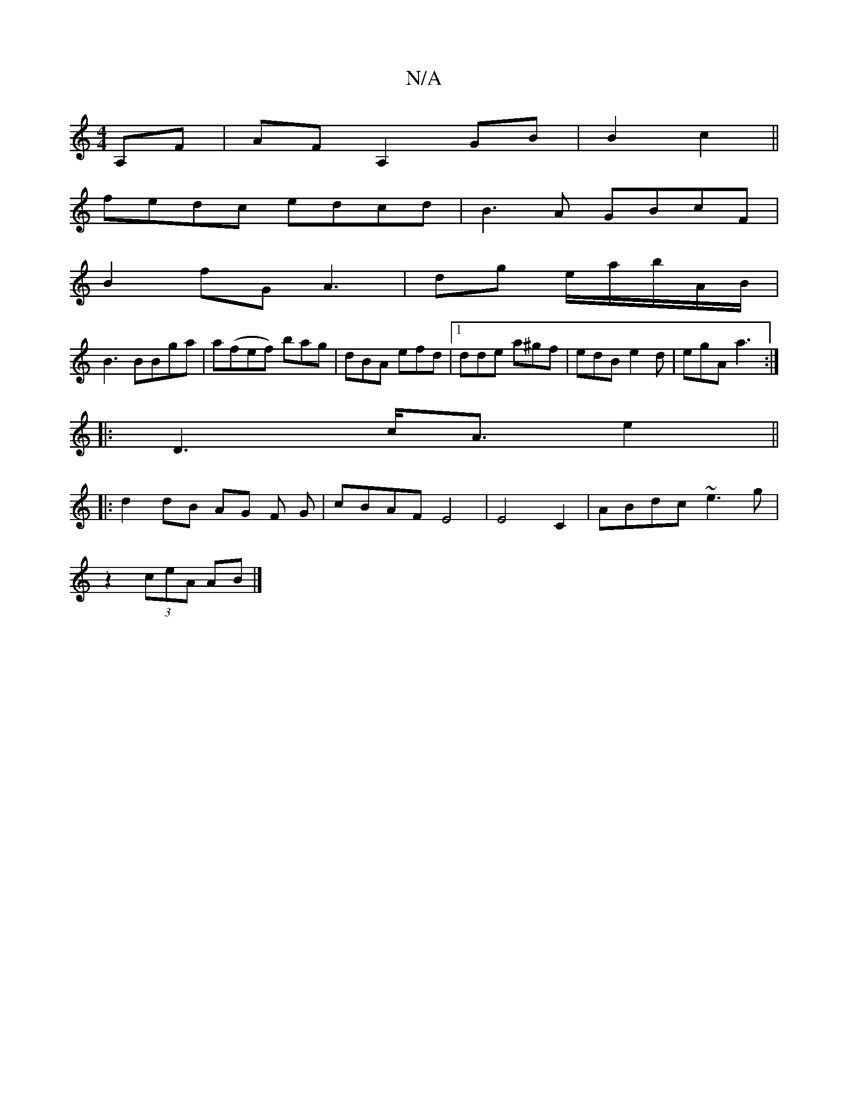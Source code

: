 X:1
T:N/A
M:4/4
R:N/A
K:Cmajor
A,F|AFA,2 GB|B2 c2||
fedc edcd|B3A GBcF|
B2fG A3 | dg e/a/b/A/2B/|
B3 BBga|a(fef) bag|dBA efd|1 dde a^gf|edB e2d|egA a3 :|
|:D3 c<Ae2 ||
|:d2dB AG F G|cBAF E4|E4C2| ABdc ~e3g|
z2 (3ceA AB|]

|:~d|BdB 